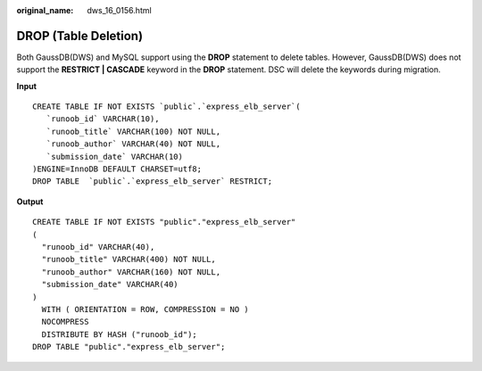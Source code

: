 :original_name: dws_16_0156.html

.. _dws_16_0156:

.. _en-us_topic_0000001860318549:

DROP (Table Deletion)
=====================

Both GaussDB(DWS) and MySQL support using the **DROP** statement to delete tables. However, GaussDB(DWS) does not support the **RESTRICT \| CASCADE** keyword in the **DROP** statement. DSC will delete the keywords during migration.

**Input**

::

   CREATE TABLE IF NOT EXISTS `public`.`express_elb_server`(
      `runoob_id` VARCHAR(10),
      `runoob_title` VARCHAR(100) NOT NULL,
      `runoob_author` VARCHAR(40) NOT NULL,
      `submission_date` VARCHAR(10)
   )ENGINE=InnoDB DEFAULT CHARSET=utf8;
   DROP TABLE  `public`.`express_elb_server` RESTRICT;

**Output**

::

   CREATE TABLE IF NOT EXISTS "public"."express_elb_server"
   (
     "runoob_id" VARCHAR(40),
     "runoob_title" VARCHAR(400) NOT NULL,
     "runoob_author" VARCHAR(160) NOT NULL,
     "submission_date" VARCHAR(40)
   )
     WITH ( ORIENTATION = ROW, COMPRESSION = NO )
     NOCOMPRESS
     DISTRIBUTE BY HASH ("runoob_id");
   DROP TABLE "public"."express_elb_server";
